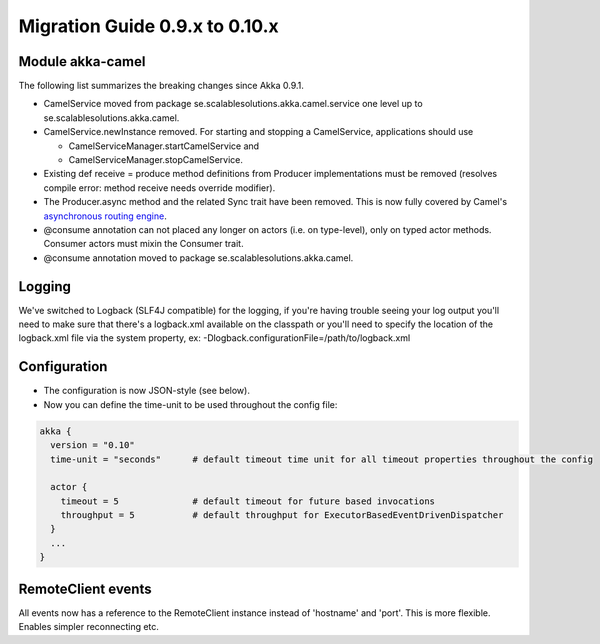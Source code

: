 Migration Guide 0.9.x to 0.10.x
===============================

Module akka-camel
-----------------

The following list summarizes the breaking changes since Akka 0.9.1.

* CamelService moved from package se.scalablesolutions.akka.camel.service one level up to se.scalablesolutions.akka.camel.
* CamelService.newInstance removed. For starting and stopping a CamelService, applications should use

  * CamelServiceManager.startCamelService and
  * CamelServiceManager.stopCamelService.

* Existing def receive = produce method definitions from Producer implementations must be removed (resolves compile error: method receive needs override modifier).
* The Producer.async method and the related Sync trait have been removed. This is now fully covered by Camel's `asynchronous routing engine <http://camel.apache.org/asynchronous-processing.html>`_.
* @consume annotation can not placed any longer on actors (i.e. on type-level), only on typed actor methods. Consumer actors must mixin the Consumer trait.
* @consume annotation moved to package se.scalablesolutions.akka.camel.

Logging
-------

We've switched to Logback (SLF4J compatible) for the logging, if you're having trouble seeing your log output you'll need to make sure that there's a logback.xml available on the classpath or you'll need to specify the location of the logback.xml file via the system property, ex: -Dlogback.configurationFile=/path/to/logback.xml

Configuration
-------------

* The configuration is now JSON-style (see below).
* Now you can define the time-unit to be used throughout the config file:

.. code-block:: ruby

  akka {
    version = "0.10"
    time-unit = "seconds"      # default timeout time unit for all timeout properties throughout the config

    actor {
      timeout = 5              # default timeout for future based invocations
      throughput = 5           # default throughput for ExecutorBasedEventDrivenDispatcher
    }
    ...
  }

RemoteClient events
-------------------

All events now has a reference to the RemoteClient instance instead of 'hostname' and 'port'. This is more flexible. Enables simpler reconnecting etc.
